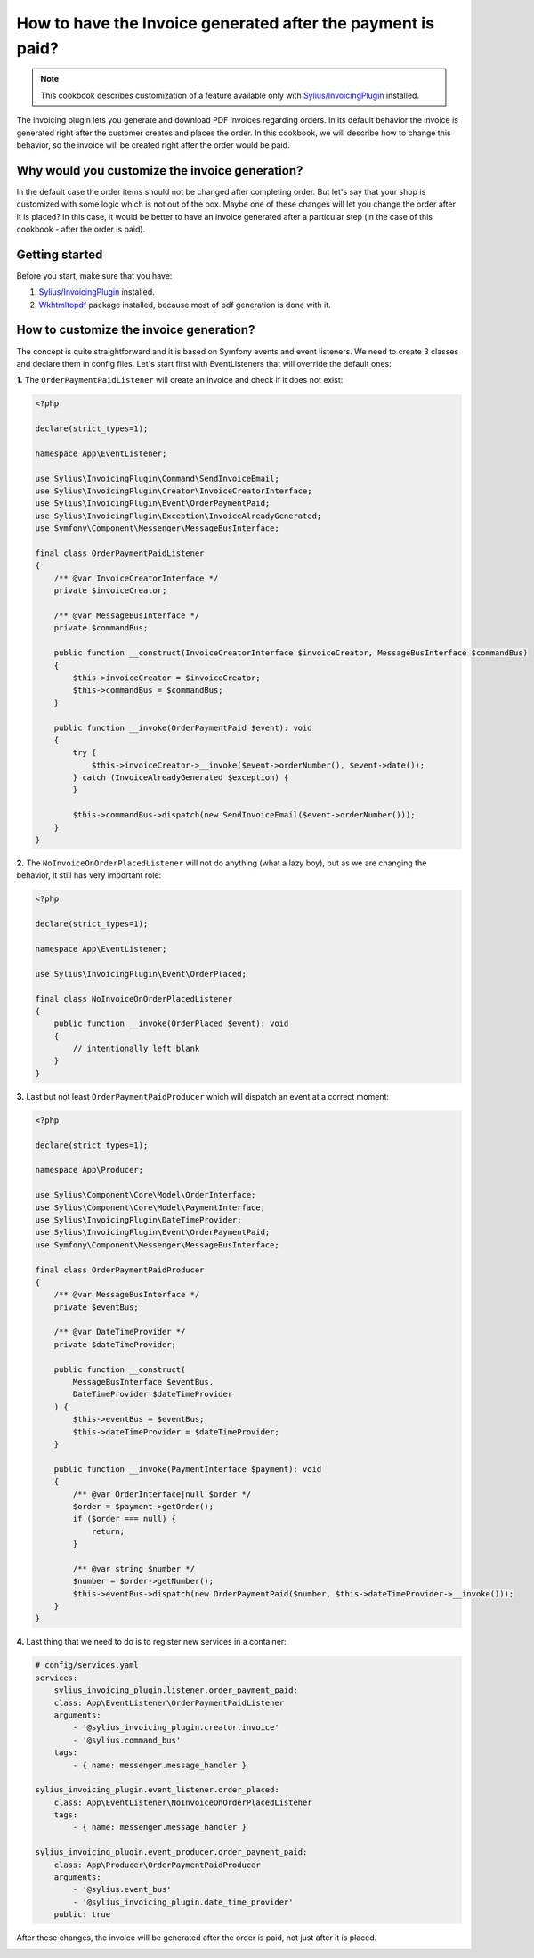 How to have the Invoice generated after the payment is paid?
============================================================

.. note::

    This cookbook describes customization of a feature available only with `Sylius/InvoicingPlugin <https://github.com/Sylius/InvoicingPlugin/>`_ installed.

The invoicing plugin lets you generate and download PDF invoices regarding orders. In its default behavior the invoice
is generated right after the customer creates and places the order.
In this cookbook, we will describe how to change this behavior, so the invoice will be created right after the order would be paid.

Why would you customize the invoice generation?
-----------------------------------------------

In the default case the order items should not be changed after completing order. But let's say that your shop is customized with some logic
which is not out of the box. Maybe one of these changes will let you change the order after it is placed?
In this case, it would be better to have an invoice generated after a particular step (in the case of this cookbook - after the order is paid).

Getting started
---------------

Before you start, make sure that you have:

#. `Sylius/InvoicingPlugin <https://github.com/Sylius/InvoicingPlugin/>`_ installed.
#. `Wkhtmltopdf <https://wkhtmltopdf.org/>`_ package installed, because most of pdf generation is done with it.

How to customize the invoice generation?
----------------------------------------

The concept is quite straightforward and it is based on Symfony events and event listeners.
We need to create 3 classes and declare them in config files.
Let's start first with EventListeners that will override the default ones:

**1.** The ``OrderPaymentPaidListener`` will create an invoice and check if it does not exist:

.. code-block:: php

    <?php

    declare(strict_types=1);

    namespace App\EventListener;

    use Sylius\InvoicingPlugin\Command\SendInvoiceEmail;
    use Sylius\InvoicingPlugin\Creator\InvoiceCreatorInterface;
    use Sylius\InvoicingPlugin\Event\OrderPaymentPaid;
    use Sylius\InvoicingPlugin\Exception\InvoiceAlreadyGenerated;
    use Symfony\Component\Messenger\MessageBusInterface;

    final class OrderPaymentPaidListener
    {
        /** @var InvoiceCreatorInterface */
        private $invoiceCreator;

        /** @var MessageBusInterface */
        private $commandBus;

        public function __construct(InvoiceCreatorInterface $invoiceCreator, MessageBusInterface $commandBus)
        {
            $this->invoiceCreator = $invoiceCreator;
            $this->commandBus = $commandBus;
        }

        public function __invoke(OrderPaymentPaid $event): void
        {
            try {
                $this->invoiceCreator->__invoke($event->orderNumber(), $event->date());
            } catch (InvoiceAlreadyGenerated $exception) {
            }

            $this->commandBus->dispatch(new SendInvoiceEmail($event->orderNumber()));
        }
    }

**2.** The ``NoInvoiceOnOrderPlacedListener`` will not do anything (what a lazy boy), but as we are changing the behavior, it still has very important role:

.. code-block:: php

    <?php

    declare(strict_types=1);

    namespace App\EventListener;

    use Sylius\InvoicingPlugin\Event\OrderPlaced;

    final class NoInvoiceOnOrderPlacedListener
    {
        public function __invoke(OrderPlaced $event): void
        {
            // intentionally left blank
        }
    }


**3.** Last but not least ``OrderPaymentPaidProducer`` which will dispatch an event at a correct moment:

.. code-block:: php

    <?php

    declare(strict_types=1);

    namespace App\Producer;

    use Sylius\Component\Core\Model\OrderInterface;
    use Sylius\Component\Core\Model\PaymentInterface;
    use Sylius\InvoicingPlugin\DateTimeProvider;
    use Sylius\InvoicingPlugin\Event\OrderPaymentPaid;
    use Symfony\Component\Messenger\MessageBusInterface;

    final class OrderPaymentPaidProducer
    {
        /** @var MessageBusInterface */
        private $eventBus;

        /** @var DateTimeProvider */
        private $dateTimeProvider;

        public function __construct(
            MessageBusInterface $eventBus,
            DateTimeProvider $dateTimeProvider
        ) {
            $this->eventBus = $eventBus;
            $this->dateTimeProvider = $dateTimeProvider;
        }

        public function __invoke(PaymentInterface $payment): void
        {
            /** @var OrderInterface|null $order */
            $order = $payment->getOrder();
            if ($order === null) {
                return;
            }

            /** @var string $number */
            $number = $order->getNumber();
            $this->eventBus->dispatch(new OrderPaymentPaid($number, $this->dateTimeProvider->__invoke()));
        }
    }

**4.** Last thing that we need to do is to register new services in a container:

.. code-block:: yaml

    # config/services.yaml
    services:
        sylius_invoicing_plugin.listener.order_payment_paid:
        class: App\EventListener\OrderPaymentPaidListener
        arguments:
            - '@sylius_invoicing_plugin.creator.invoice'
            - '@sylius.command_bus'
        tags:
            - { name: messenger.message_handler }

    sylius_invoicing_plugin.event_listener.order_placed:
        class: App\EventListener\NoInvoiceOnOrderPlacedListener
        tags:
            - { name: messenger.message_handler }

    sylius_invoicing_plugin.event_producer.order_payment_paid:
        class: App\Producer\OrderPaymentPaidProducer
        arguments:
            - '@sylius.event_bus'
            - '@sylius_invoicing_plugin.date_time_provider'
        public: true

After these changes, the invoice will be generated after the order is paid, not just after it is placed.

.. image:: ../../_images/cookbook/generating-invoice-after-payment/before_payment.png
